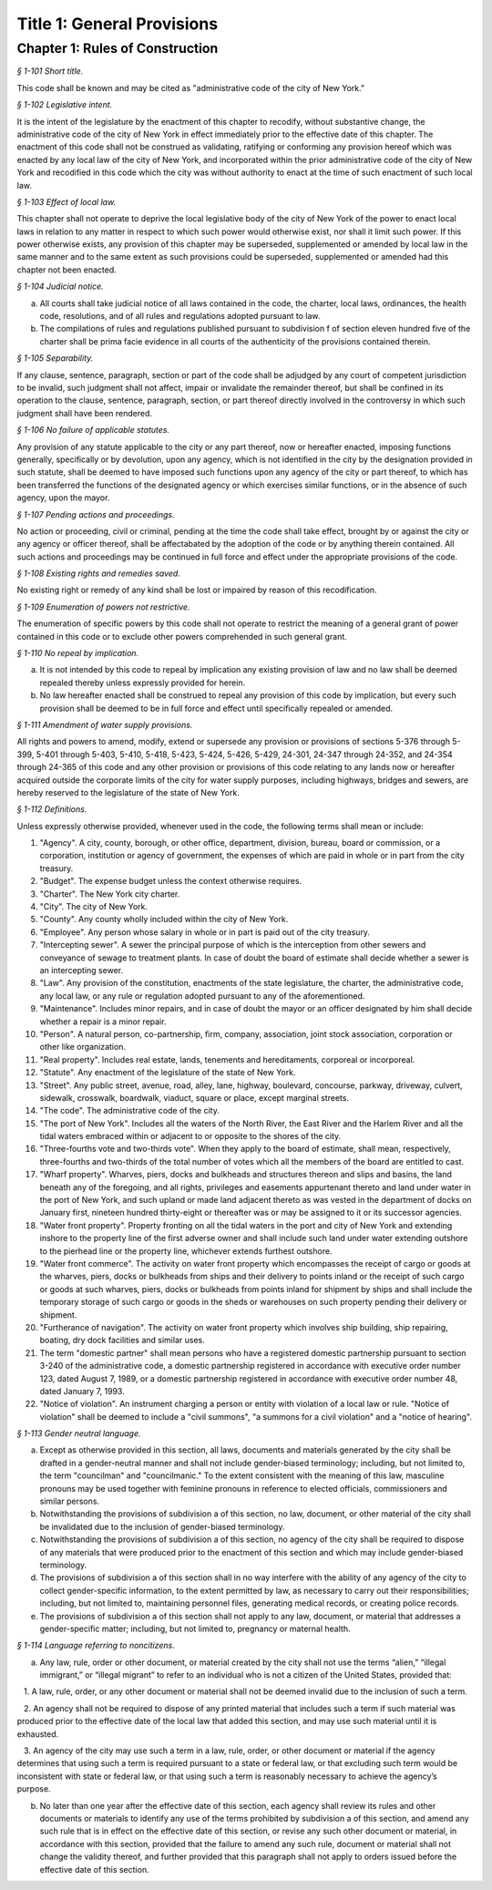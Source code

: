 Title 1: General Provisions
===================================================

Chapter 1: Rules of Construction
--------------------------------------------------



*§ 1-101 Short title.* ::


This code shall be known and may be cited as "administrative code of the city of New York."






*§ 1-102 Legislative intent.* ::


It is the intent of the legislature by the enactment of this chapter to recodify, without substantive change, the administrative code of the city of New York in effect immediately prior to the effective date of this chapter. The enactment of this code shall not be construed as validating, ratifying or conforming any provision hereof which was enacted by any local law of the city of New York, and incorporated within the prior administrative code of the city of New York and recodified in this code which the city was without authority to enact at the time of such enactment of such local law.






*§ 1-103 Effect of local law.* ::


This chapter shall not operate to deprive the local legislative body of the city of New York of the power to enact local laws in relation to any matter in respect to which such power would otherwise exist, nor shall it limit such power. If this power otherwise exists, any provision of this chapter may be superseded, supplemented or amended by local law in the same manner and to the same extent as such provisions could be superseded, supplemented or amended had this chapter not been enacted.






*§ 1-104 Judicial notice.* ::


a. All courts shall take judicial notice of all laws contained in the code, the charter, local laws, ordinances, the health code, resolutions, and of all rules and regulations adopted pursuant to law.

b. The compilations of rules and regulations published pursuant to subdivision f of section eleven hundred five of the charter shall be prima facie evidence in all courts of the authenticity of the provisions contained therein.






*§ 1-105 Separability.* ::


If any clause, sentence, paragraph, section or part of the code shall be adjudged by any court of competent jurisdiction to be invalid, such judgment shall not affect, impair or invalidate the remainder thereof, but shall be confined in its operation to the clause, sentence, paragraph, section, or part thereof directly involved in the controversy in which such judgment shall have been rendered.






*§ 1-106 No failure of applicable statutes.* ::


Any provision of any statute applicable to the city or any part thereof, now or hereafter enacted, imposing functions generally, specifically or by devolution, upon any agency, which is not identified in the city by the designation provided in such statute, shall be deemed to have imposed such functions upon any agency of the city or part thereof, to which has been transferred the functions of the designated agency or which exercises similar functions, or in the absence of such agency, upon the mayor.






*§ 1-107 Pending actions and proceedings.* ::


No action or proceeding, civil or criminal, pending at the time the code shall take effect, brought by or against the city or any agency or officer thereof, shall be affectabated by the adoption of the code or by anything therein contained. All such actions and proceedings may be continued in full force and effect under the appropriate provisions of the code.






*§ 1-108 Existing rights and remedies saved.* ::


No existing right or remedy of any kind shall be lost or impaired by reason of this recodification.






*§ 1-109 Enumeration of powers not restrictive.* ::


The enumeration of specific powers by this code shall not operate to restrict the meaning of a general grant of power contained in this code or to exclude other powers comprehended in such general grant.






*§ 1-110 No repeal by implication.* ::


a. It is not intended by this code to repeal by implication any existing provision of law and no law shall be deemed repealed thereby unless expressly provided for herein.

b. No law hereafter enacted shall be construed to repeal any provision of this code by implication, but every such provision shall be deemed to be in full force and effect until specifically repealed or amended.






*§ 1-111 Amendment of water supply provisions.* ::


All rights and powers to amend, modify, extend or supersede any provision or provisions of sections 5-376 through 5-399, 5-401 through 5-403, 5-410, 5-418, 5-423, 5-424, 5-426, 5-429, 24-301, 24-347 through 24-352, and 24-354 through 24-365 of this code and any other provision or provisions of this code relating to any lands now or hereafter acquired outside the corporate limits of the city for water supply purposes, including highways, bridges and sewers, are hereby reserved to the legislature of the state of New York.






*§ 1-112 Definitions.* ::


Unless expressly otherwise provided, whenever used in the code, the following terms shall mean or include:

1. "Agency". A city, county, borough, or other office, department, division, bureau, board or commission, or a corporation, institution or agency of government, the expenses of which are paid in whole or in part from the city treasury.

2. "Budget". The expense budget unless the context otherwise requires.

3. "Charter". The New York city charter.

4. "City". The city of New York.

5. "County". Any county wholly included within the city of New York.

6. "Employee". Any person whose salary in whole or in part is paid out of the city treasury.

7. "Intercepting sewer". A sewer the principal purpose of which is the interception from other sewers and conveyance of sewage to treatment plants. In case of doubt the board of estimate shall decide whether a sewer is an intercepting sewer.

8. "Law". Any provision of the constitution, enactments of the state legislature, the charter, the administrative code, any local law, or any rule or regulation adopted pursuant to any of the aforementioned.

9. "Maintenance". Includes minor repairs, and in case of doubt the mayor or an officer designated by him shall decide whether a repair is a minor repair.

10. "Person". A natural person, co-partnership, firm, company, association, joint stock association, corporation or other like organization.

11. "Real property". Includes real estate, lands, tenements and hereditaments, corporeal or incorporeal.

12. "Statute". Any enactment of the legislature of the state of New York.

13. "Street". Any public street, avenue, road, alley, lane, highway, boulevard, concourse, parkway, driveway, culvert, sidewalk, crosswalk, boardwalk, viaduct, square or place, except marginal streets.

14. "The code". The administrative code of the city.

15. "The port of New York". Includes all the waters of the North River, the East River and the Harlem River and all the tidal waters embraced within or adjacent to or opposite to the shores of the city.

16. "Three-fourths vote and two-thirds vote". When they apply to the board of estimate, shall mean, respectively, three-fourths and two-thirds of the total number of votes which all the members of the board are entitled to cast.

17. "Wharf property". Wharves, piers, docks and bulkheads and structures thereon and slips and basins, the land beneath any of the foregoing, and all rights, privileges and easements appurtenant thereto and land under water in the port of New York, and such upland or made land adjacent thereto as was vested in the department of docks on January first, nineteen hundred thirty-eight or thereafter was or may be assigned to it or its successor agencies.

18. "Water front property". Property fronting on all the tidal waters in the port and city of New York and extending inshore to the property line of the first adverse owner and shall include such land under water extending outshore to the pierhead line or the property line, whichever extends furthest outshore.

19. "Water front commerce". The activity on water front property which encompasses the receipt of cargo or goods at the wharves, piers, docks or bulkheads from ships and their delivery to points inland or the receipt of such cargo or goods at such wharves, piers, docks or bulkheads from points inland for shipment by ships and shall include the temporary storage of such cargo or goods in the sheds or warehouses on such property pending their delivery or shipment.

20. "Furtherance of navigation". The activity on water front property which involves ship building, ship repairing, boating, dry dock facilities and similar uses.

21. The term "domestic partner" shall mean persons who have a registered domestic partnership pursuant to section 3-240 of the administrative code, a domestic partnership registered in accordance with executive order number 123, dated August 7, 1989, or a domestic partnership registered in accordance with executive order number 48, dated January 7, 1993.

22. "Notice of violation". An instrument charging a person or entity with violation of a local law or rule. "Notice of violation" shall be deemed to include a "civil summons", "a summons for a civil violation" and a "notice of hearing".








*§ 1-113 Gender neutral language.* ::


a. Except as otherwise provided in this section, all laws, documents and materials generated by the city shall be drafted in a gender-neutral manner and shall not include gender-biased terminology; including, but not limited to, the term "councilman" and "councilmanic." To the extent consistent with the meaning of this law, masculine pronouns may be used together with feminine pronouns in reference to elected officials, commissioners and similar persons.

b. Notwithstanding the provisions of subdivision a of this section, no law, document, or other material of the city shall be invalidated due to the inclusion of gender-biased terminology.

c. Notwithstanding the provisions of subdivision a of this section, no agency of the city shall be required to dispose of any materials that were produced prior to the enactment of this section and which may include gender-biased terminology.

d. The provisions of subdivision a of this section shall in no way interfere with the ability of any agency of the city to collect gender-specific information, to the extent permitted by law, as necessary to carry out their responsibilities; including, but not limited to, maintaining personnel files, generating medical records, or creating police records.

e. The provisions of subdivision a of this section shall not apply to any law, document, or material that addresses a gender-specific matter; including, but not limited to, pregnancy or maternal health.






*§ 1-114 Language referring to noncitizens.* ::


a. Any law, rule, order or other document, or material created by the city shall not use the terms “alien,” “illegal immigrant,” or “illegal migrant” to refer to an individual who is not a citizen of the United States, provided that:

   1. A law, rule, order, or any other document or material shall not be deemed invalid due to the inclusion of such a term.

   2. An agency shall not be required to dispose of any printed material that includes such a term if such material was produced prior to the effective date of the local law that added this section, and may use such material until it is exhausted.

   3. An agency of the city may use such a term in a law, rule, order, or other document or material if the agency determines that using such a term is required pursuant to a state or federal law, or that excluding such term would be inconsistent with state or federal law, or that using such a term is reasonably necessary to achieve the agency’s purpose.

b. No later than one year after the effective date of this section, each agency shall review its rules and other documents or materials to identify any use of the terms prohibited by subdivision a of this section, and amend any such rule that is in effect on the effective date of this section, or revise any such other document or material, in accordance with this section, provided that the failure to amend any such rule, document or material shall not change the validity thereof, and further provided that this paragraph shall not apply to orders issued before the effective date of this section.






